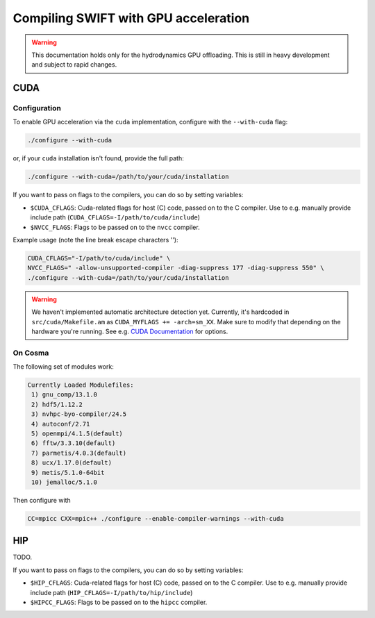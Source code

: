 .. GPU compilation
   Mladen Ivkovic, June 2025

.. _gpu_compilation_label:

Compiling SWIFT with GPU acceleration
=========================================


.. warning:: 
   This documentation holds only for the hydrodynamics GPU offloading.
   This is still in heavy development and subject to rapid changes.



CUDA
~~~~~~~

Configuration
----------------

To enable GPU acceleration via the ``cuda`` implementation, configure with the
``--with-cuda`` flag:

.. code-block:: bash

   ./configure --with-cuda

or, if your ``cuda`` installation isn't found, provide the full path:

.. code-block:: bash

   ./configure --with-cuda=/path/to/your/cuda/installation



If you want to pass on flags to the compilers, you can do so by setting variables:

- ``$CUDA_CFLAGS``: Cuda-related flags for host (C) code, passed on to the C
  compiler. Use to e.g. manually provide include path
  (``CUDA_CFLAGS=-I/path/to/cuda/include``)
- ``$NVCC_FLAGS``: Flags to be passed on to the ``nvcc`` compiler.

Example usage (note the line break escape characters '\'):

.. code-block:: bash

   CUDA_CFLAGS="-I/path/to/cuda/include" \ 
   NVCC_FLAGS=" -allow-unsupported-compiler -diag-suppress 177 -diag-suppress 550" \
   ./configure --with-cuda=/path/to/your/cuda/installation



.. warning::
   We haven't implemented automatic architecture detection yet. Currently, it's
   hardcoded in ``src/cuda/Makefile.am`` as ``CUDA_MYFLAGS += -arch=sm_XX``.
   Make sure to modify that depending on the hardware you're running. See e.g.
   `CUDA Documentation <https://docs.nvidia.com/cuda/cuda-compiler-driver-nvcc/index.html#gpu-feature-list>`_ for options.




On Cosma
---------------

The following set of modules work:

.. code-block:: 

  Currently Loaded Modulefiles:
   1) gnu_comp/13.1.0   
   2) hdf5/1.12.2       
   3) nvhpc-byo-compiler/24.5   
   4) autoconf/2.71             
   5) openmpi/4.1.5(default)   
   6) fftw/3.3.10(default)     
   7) parmetis/4.0.3(default)   
   8) ucx/1.17.0(default)      
   9) metis/5.1.0-64bit  
   10) jemalloc/5.1.0 


Then configure with

.. code-block:: bash

  CC=mpicc CXX=mpic++ ./configure --enable-compiler-warnings --with-cuda





HIP
~~~~~~~

TODO.


If you want to pass on flags to the compilers, you can do so by setting variables:

- ``$HIP_CFLAGS``: Cuda-related flags for host (C) code, passed on to the C
  compiler. Use to e.g. manually provide include path
  (``HIP_CFLAGS=-I/path/to/hip/include``)
- ``$HIPCC_FLAGS``: Flags to be passed on to the ``hipcc`` compiler.



